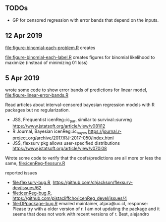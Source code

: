 ** TODOs

- GP for censored regression with error bands that depend on the
  inputs.

** 12 Apr 2019

[[file:figure-binomial-each-problem.R]] creates

[[file:figure-binomial-each-problem-prob-dots.png]]

[[file:figure-binomial-each-problem-label.png]]

[[file:figure-binomial-each-problem.png]]

[[file:figure-binomial-each-label.R]] creates figures for binomial
likelihood to maximize (instead of minimizing 01 loss)

[[file:figure-binomial-each-label-prob.png]]

[[file:figure-binomial-each-label.png]]

** 5 Apr 2019

wrote some code to show error bands of predictions for linear model,
[[file:figure-linear-error-bands.R]]

[[file:figure-linear-error-bands.png]]

[[file:figure-linear-error-bands-regression.png]]

Read articles about interval-censored bayesian regression models with
R packages but no regularization.
- JSS, Frequentist icenReg::ic_par, similar to survival::survreg https://www.jstatsoft.org/article/view/v081i12
- R Journal, Bayesian icenReg::ic_bayes https://journal.r-project.org/archive/2017/RJ-2017-050/index.html
- JSS, flexsurv pkg allows user-specified distributions
  https://www.jstatsoft.org/article/view/v070i08

Wrote some code to verify that the coefs/predictions are all more or
less the same, [[file:icenReg-flexsurv.R]]

reported issues 
- [[file:flexsurv-bug.R]], https://github.com/chjackson/flexsurv-dev/issues/62
- [[file:icenReg-bug.R]], https://github.com/pistacliffcho/icenReg_devel/issues/4
- [[file:DPpackage-bug.R]] emailed maintainer, atjara@uc.cl, response: Please try with a older version of r. I am not updating the package and it seems that does not work with recent versions of r. Best, alejandro
